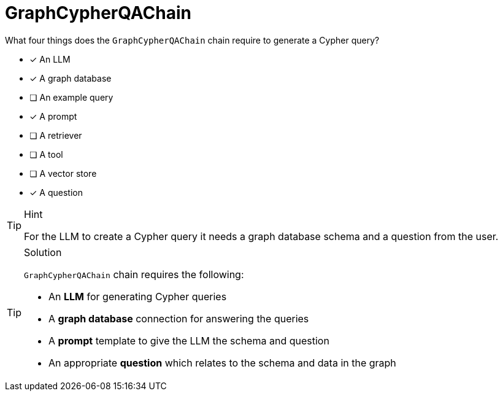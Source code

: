 [.question]
= GraphCypherQAChain

What four things does the `GraphCypherQAChain` chain require to generate a Cypher query?

* [x] An LLM
* [x] A graph database
* [ ] An example query
* [x] A prompt
* [ ] A retriever
* [ ] A tool
* [ ] A vector store
* [x] A question

[TIP,role=hint]
.Hint
====
For the LLM to create a Cypher query it needs a graph database schema and a question from the user.
====

[TIP,role=solution]
.Solution
====
`GraphCypherQAChain` chain requires the following:

* An *LLM* for generating Cypher queries
* A *graph database* connection for answering the queries
* A *prompt* template to give the LLM the schema and question
* An appropriate *question* which relates to the schema and data in the graph
====
